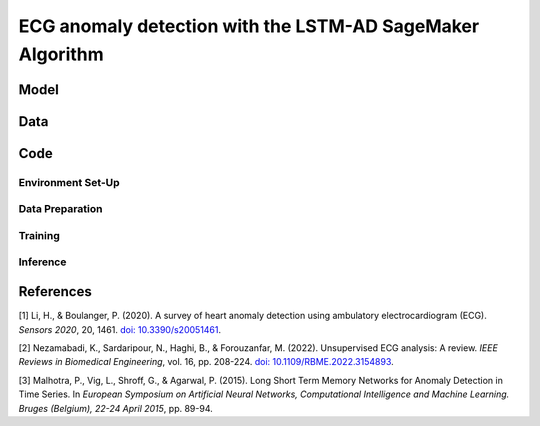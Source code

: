 .. meta::
   :thumbnail: https://fg-research.com/_static/thumbnail.png
   :description: ECG anomaly detection with the LSTM-AD SageMaker Algorithm
   :keywords: Amazon SageMaker, Time Series, LSTM, Anomaly Detection

######################################################################################
ECG anomaly detection with the LSTM-AD SageMaker Algorithm
######################################################################################

.. raw:: html

    <p>
    Anomaly detection in Electrocardiogram (ECG) signals is crucial for early diagnosis
    and treatment of cardiovascular diseases.
    Machine learning algorithms can automate the process of ECG analysis, reducing the need
    for manual inspection by healthcare professionals.
    Different supervised <a href="#references">[1]</a> and unsupervised <a href="#references">[2]</a>
    machine learning algorithms have been studied in the literature on ECG anomaly detection.
    In this post, we will focus on the
    <a href="https://www.esann.org/sites/default/files/proceedings/legacy/es2015-56.pdf" target="_blank">
    Long Short-Term Memory Network for Anomaly Detection</a> <a href="#references">[3]</a>,
    which we will refer to as the LSTM-AD model. We will demonstrate how to use our
    Amazon SageMaker implementation of the LSTM-AD model, the
    <a href="https://fg-research.com/algorithms/time-series-anomaly-detection/index.html#lstm-ad-sagemaker-algorithm"
    target="_blank">LSTM-AD SageMaker algorithm</a>,
    for detecting anomalies in an ECG trace.
    </p>

******************************************
Model
******************************************
.. raw:: html

    <p>
    The LSTM-AD model predicts the time series with a multivariate stacked LSTM model.
    </p>

    <p>
    The model parameters are learned on a training set containing only normal data (i.e. without anomalies)
    by minimizing the Mean Squared Error (MSE) between the actual and predicted values of the time series.
    </p>

    <p>
    After the model has been trained, a multivariate Gaussian distribution is fitted to the model’s prediction errors
    on an independent validation set (also without anomalies) using Maximum Likelihood Estimation (MLE).
    </p>

    <p>
    At inference time, the model predicts the values of all the time series (which can now include anomalies)
    at each time step, and calculates the likelihood of the model’s prediction errors under the fitted multivariate
    Gaussian distribution.
    </p>

    <p>
    The computed Gaussian likelihood is then used as a normality score: the lower the Gaussian
    likelihood at a given a time step, the more likely the time step is to be an anomaly.
    </p>

    <p>
    If enough labelled anomalous data is available, an optimal threshold on the normality score can be determined
    by maximizing the F-beta score between the actual and predicted anomaly labels.
    </p>

******************************************
Data
******************************************
.. raw:: html

    <p>
    We use dataset number 179 from the Hexagon ML / UCR Time Series Anomaly Detection Archive.
    The dataset includes a single time series representing a human subject ECG trace sourced from
    record s30791 in the Long Term ST Database (LTST DB). The length of the time series is 55000
    observations. The first 23000 observations are included in the training set, while the remaining
    32000 observations are included in the test set. The training set contains only normal data,
    while the test set contains an anomalous heartbeat between observations 52600 and 52800.
    </p>

.. raw:: html

    <img
        id="lstm-ad-ecg-anomaly-detection-dataset"
        class="blog-post-image"
        alt="Hexagon ML / UCR dataset N°179 (combined training and test sets)"
        src=https://fg-research-blog.s3.eu-west-1.amazonaws.com/ecg-anomaly-detection/data_light.png
    />

    <p class="blog-post-image-caption">Hexagon ML / UCR dataset N°179 (combined training and test sets).</p>


******************************************
Code
******************************************

==========================================
Environment Set-Up
==========================================


==========================================
Data Preparation
==========================================

==========================================
Training
==========================================

==========================================
Inference
==========================================

.. raw:: html

    <img
        id="lstm-ad-ecg-anomaly-detection-results"
        class="blog-post-image"
        alt="Results on Hexagon ML / UCR dataset №179 (test set)"
        src=https://fg-research-blog.s3.eu-west-1.amazonaws.com/ecg-anomaly-detection/results_light.png
    />

    <p class="blog-post-image-caption">Results on Hexagon ML / UCR dataset №179 (test set).</p>


******************************************
References
******************************************

[1] Li, H., & Boulanger, P. (2020).
A survey of heart anomaly detection using ambulatory electrocardiogram (ECG).
*Sensors 2020*, 20, 1461.
`doi: 10.3390/s20051461 <https://doi.org/10.3390/s20051461>`__.

[2] Nezamabadi, K., Sardaripour, N., Haghi, B., & Forouzanfar, M. (2022).
Unsupervised ECG analysis: A review.
*IEEE Reviews in Biomedical Engineering*, vol. 16, pp. 208-224.
`doi: 10.1109/RBME.2022.3154893 <https://doi.org/10.1109/RBME.2022.3154893.>`__.

[3] Malhotra, P., Vig, L., Shroff, G., & Agarwal, P. (2015).
Long Short Term Memory Networks for Anomaly Detection in Time Series.
In *European Symposium on Artificial Neural Networks, Computational Intelligence
and Machine Learning. Bruges (Belgium), 22-24 April 2015*, pp. 89-94.
